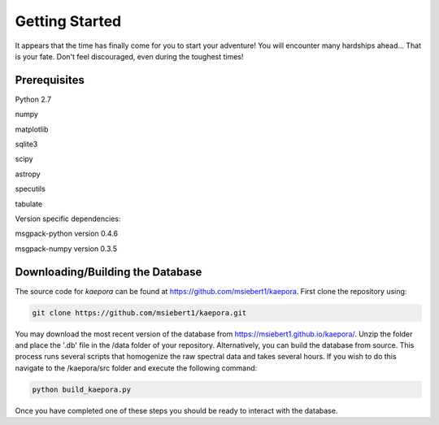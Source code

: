 ===============
Getting Started
===============

It appears that the time has finally come for you to start your adventure! You will encounter many hardships ahead... That is your fate. Don't feel discouraged, even during the toughest times!

Prerequisites
=============

Python 2.7

numpy

matplotlib

sqlite3

scipy

astropy

specutils

tabulate

Version specific dependencies:

msgpack-python version 0.4.6

msgpack-numpy version 0.3.5

Downloading/Building the Database
=================================
The source code for *kaepora* can be found at https://github.com/msiebert1/kaepora. First clone the repository using:

.. code-block:: console

    git clone https://github.com/msiebert1/kaepora.git

You may download the most recent version of the database from https://msiebert1.github.io/kaepora/. Unzip the folder and place the '.db' file in the /data folder of your repository. Alternatively, you can build the database from source. This process runs several scripts that homogenize the raw spectral data and takes several hours. If you wish to do this navigate to the /kaepora/src folder and execute the following command:

.. code-block:: console

    python build_kaepora.py

Once you have completed one of these steps you should be ready to interact with the database.
